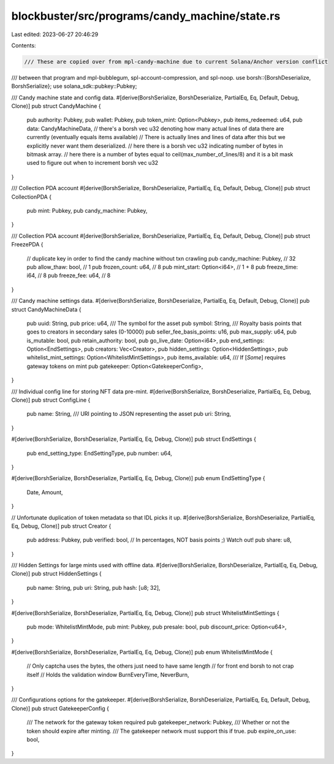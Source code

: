 blockbuster/src/programs/candy_machine/state.rs
===============================================

Last edited: 2023-06-27 20:46:29

Contents:

.. code-block:: rs

    /// These are copied over from mpl-candy-machine due to current Solana/Anchor version conflict
/// between that program and mpl-bubblegum, spl-account-compression, and spl-noop.
use borsh::{BorshDeserialize, BorshSerialize};
use solana_sdk::pubkey::Pubkey;

/// Candy machine state and config data.
#[derive(BorshSerialize, BorshDeserialize, PartialEq, Eq, Default, Debug, Clone)]
pub struct CandyMachine {
    pub authority: Pubkey,
    pub wallet: Pubkey,
    pub token_mint: Option<Pubkey>,
    pub items_redeemed: u64,
    pub data: CandyMachineData,
    // there's a borsh vec u32 denoting how many actual lines of data there are currently (eventually equals items available)
    // There is actually lines and lines of data after this but we explicitly never want them deserialized.
    // here there is a borsh vec u32 indicating number of bytes in bitmask array.
    // here there is a number of bytes equal to ceil(max_number_of_lines/8) and it is a bit mask used to figure out when to increment borsh vec u32
}

/// Collection PDA account
#[derive(BorshSerialize, BorshDeserialize, PartialEq, Eq, Default, Debug, Clone)]
pub struct CollectionPDA {
    pub mint: Pubkey,
    pub candy_machine: Pubkey,
}

/// Collection PDA account
#[derive(BorshSerialize, BorshDeserialize, PartialEq, Eq, Default, Debug, Clone)]
pub struct FreezePDA {
    // duplicate key in order to find the candy machine without txn crawling
    pub candy_machine: Pubkey,   // 32
    pub allow_thaw: bool,        // 1
    pub frozen_count: u64,       // 8
    pub mint_start: Option<i64>, // 1 + 8
    pub freeze_time: i64,        // 8
    pub freeze_fee: u64,         // 8
}

/// Candy machine settings data.
#[derive(BorshSerialize, BorshDeserialize, PartialEq, Eq, Default, Debug, Clone)]
pub struct CandyMachineData {
    pub uuid: String,
    pub price: u64,
    /// The symbol for the asset
    pub symbol: String,
    /// Royalty basis points that goes to creators in secondary sales (0-10000)
    pub seller_fee_basis_points: u16,
    pub max_supply: u64,
    pub is_mutable: bool,
    pub retain_authority: bool,
    pub go_live_date: Option<i64>,
    pub end_settings: Option<EndSettings>,
    pub creators: Vec<Creator>,
    pub hidden_settings: Option<HiddenSettings>,
    pub whitelist_mint_settings: Option<WhitelistMintSettings>,
    pub items_available: u64,
    /// If [`Some`] requires gateway tokens on mint
    pub gatekeeper: Option<GatekeeperConfig>,
}

/// Individual config line for storing NFT data pre-mint.
#[derive(BorshSerialize, BorshDeserialize, PartialEq, Eq, Debug, Clone)]
pub struct ConfigLine {
    pub name: String,
    /// URI pointing to JSON representing the asset
    pub uri: String,
}

#[derive(BorshSerialize, BorshDeserialize, PartialEq, Eq, Debug, Clone)]
pub struct EndSettings {
    pub end_setting_type: EndSettingType,
    pub number: u64,
}

#[derive(BorshSerialize, BorshDeserialize, PartialEq, Eq, Debug, Clone)]
pub enum EndSettingType {
    Date,
    Amount,
}

// Unfortunate duplication of token metadata so that IDL picks it up.
#[derive(BorshSerialize, BorshDeserialize, PartialEq, Eq, Debug, Clone)]
pub struct Creator {
    pub address: Pubkey,
    pub verified: bool,
    // In percentages, NOT basis points ;) Watch out!
    pub share: u8,
}

/// Hidden Settings for large mints used with offline data.
#[derive(BorshSerialize, BorshDeserialize, PartialEq, Eq, Debug, Clone)]
pub struct HiddenSettings {
    pub name: String,
    pub uri: String,
    pub hash: [u8; 32],
}

#[derive(BorshSerialize, BorshDeserialize, PartialEq, Eq, Debug, Clone)]
pub struct WhitelistMintSettings {
    pub mode: WhitelistMintMode,
    pub mint: Pubkey,
    pub presale: bool,
    pub discount_price: Option<u64>,
}

#[derive(BorshSerialize, BorshDeserialize, PartialEq, Eq, Debug, Clone)]
pub enum WhitelistMintMode {
    // Only captcha uses the bytes, the others just need to have same length
    // for front end borsh to not crap itself
    // Holds the validation window
    BurnEveryTime,
    NeverBurn,
}

/// Configurations options for the gatekeeper.
#[derive(BorshSerialize, BorshDeserialize, PartialEq, Eq, Default, Debug, Clone)]
pub struct GatekeeperConfig {
    /// The network for the gateway token required
    pub gatekeeper_network: Pubkey,
    /// Whether or not the token should expire after minting.
    /// The gatekeeper network must support this if true.
    pub expire_on_use: bool,
}



